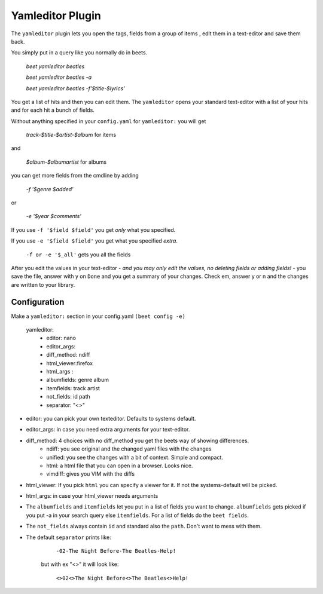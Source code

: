 Yamleditor Plugin
=================
The ``yamleditor`` plugin lets you open the tags, fields from a group of items
, edit them in a text-editor and save them back.

You simply put in a query like you normally do in beets.

    `beet yamleditor beatles`
    
    `beet yamleditor beatles -a`
    
    `beet yamleditor beatles -f'$title-$lyrics'`
    


You get a list of hits and then you can edit them.
The ``yamleditor`` opens your standard text-editor with a list of your hits
and for each hit a bunch of fields.

Without anything specified in your ``config.yaml`` for ``yamleditor:``
you will get

    `track-$title-$artist-$album`      for items
    
and

   `$album-$albumartist`             for albums

you can get more fields from the cmdline by adding

    `-f '$genre $added'`
    
or

   `-e '$year $comments'`

If you use ``-f '$field $field'`` you get *only* what you specified.

If you use ``-e '$field $field'`` you get what you specified *extra*.

    ``-f or -e '$_all'``      gets you all the fields

After you edit the values in your text-editor - *and you may only edit the values,
no deleting fields or adding fields!* - you save the file, answer with y on ``Done`` and
you get a summary of your changes.
Check em, answer y or n and the changes are written to your library.

Configuration
-------------

Make a ``yamleditor:`` section in your config.yaml ``(beet config -e)``

    yamleditor:
       * editor: nano                   
       * editor_args:               
       * diff_method: ndiff 
       * html_viewer:firefox               
       * html_args :                
       * albumfields: genre album    
       * itemfields: track artist    
       * not_fields: id path         
       * separator: "<>"   
       
* editor: you can pick your own texteditor. Defaults to systems default.
* editor_args: in case you need extra arguments for your text-editor.
* diff_method: 4 choices with no diff_method you get the beets way of showing differences.
    * ndiff: you see original and the changed yaml files with the changes
    * unified: you see the changes with a bit of context. Simple and compact. 
    * html: a html file that you can open in a browser. Looks nice. 
    * vimdiff: gives you VIM with the diffs
  
* html_viewer:
  If you pick ``html`` you can specify a viewer for it. If not the systems-default
  will be picked.
* html_args: in case your html_viewer needs arguments
* The ``albumfields`` and ``itemfields`` let you put in a list of fields you want to change.
  ``albumfields`` gets picked if you put -a in your search query else ``itemfields``. For a list of fields
  do the ``beet fields``.

* The ``not_fields`` always contain ``id`` and standard also the ``path``.
  Don't want to mess with them.

* The default ``separator`` prints like:

        ``-02-The Night Before-The Beatles-Help!``

   but with ex "<>" it will look like:

        ``<>02<>The Night Before<>The Beatles<>Help!``

